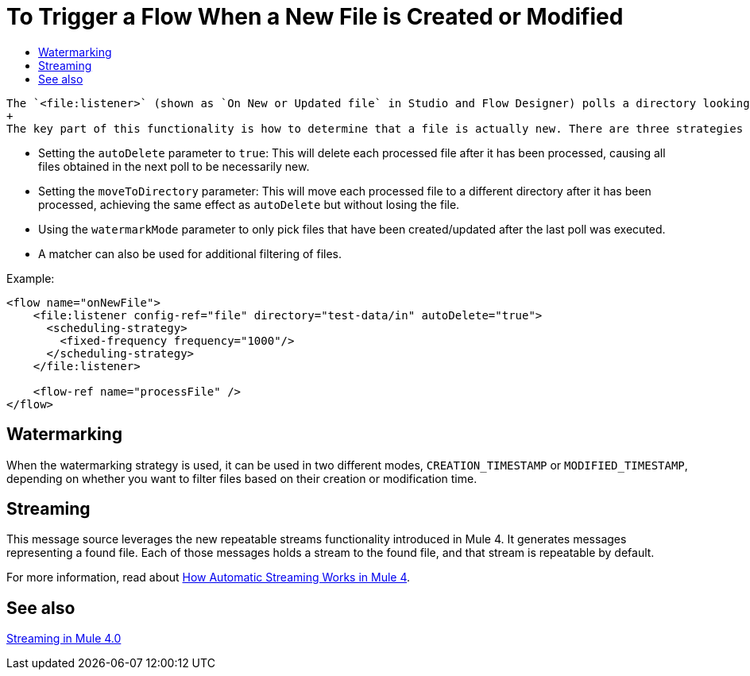 = To Trigger a Flow When a New File is Created or Modified
:keywords: file, connector, trigger, new file, updated file, message source
:toc:
:toc-title:

 The `<file:listener>` (shown as `On New or Updated file` in Studio and Flow Designer) polls a directory looking for files that have been created or updated. One message will be generated for each file that is found.
 +
 The key part of this functionality is how to determine that a file is actually new. There are three strategies for that:
 
 * Setting the `autoDelete` parameter to `true`: This will delete each processed file after it has been processed, causing all files obtained in the next poll to be necessarily new.
 * Setting the `moveToDirectory` parameter: This will move each processed file to a different directory after it has been processed, achieving the same effect as `autoDelete` but without losing the file.
 * Using the `watermarkMode` parameter to only pick files that have been created/updated after the last poll was executed.
 * A matcher can also be used for additional filtering of files.

Example:

[source,xml, linenums]
----
<flow name="onNewFile">
    <file:listener config-ref="file" directory="test-data/in" autoDelete="true">
      <scheduling-strategy>
        <fixed-frequency frequency="1000"/>
      </scheduling-strategy>
    </file:listener>
    
    <flow-ref name="processFile" />
</flow>
----

== Watermarking

When the watermarking strategy is used, it can be used in two different modes, `CREATION_TIMESTAMP` or `MODIFIED_TIMESTAMP`, depending on whether you want to filter files based on their creation or modification time.

== Streaming

This message source leverages the new repeatable streams functionality introduced in Mule 4. It generates messages representing a found file. Each of those messages holds a stream to the found file, and that stream is repeatable by default.

For more information, read about link:/mule-user-guide/v/4.0/streaming-about[How Automatic Streaming Works in Mule 4].

== See also

link:/mule-user-guide/v/4.0/streaming-about[Streaming in Mule 4.0]

